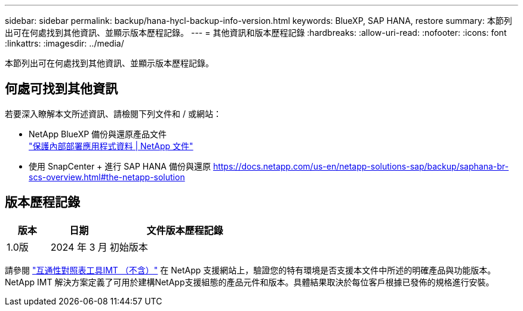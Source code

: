 ---
sidebar: sidebar 
permalink: backup/hana-hycl-backup-info-version.html 
keywords: BlueXP, SAP HANA, restore 
summary: 本節列出可在何處找到其他資訊、並顯示版本歷程記錄。 
---
= 其他資訊和版本歷程記錄
:hardbreaks:
:allow-uri-read: 
:nofooter: 
:icons: font
:linkattrs: 
:imagesdir: ../media/


[role="lead"]
本節列出可在何處找到其他資訊、並顯示版本歷程記錄。



== 何處可找到其他資訊

若要深入瞭解本文所述資訊、請檢閱下列文件和 / 或網站：

* NetApp BlueXP 備份與還原產品文件 +
https://docs.netapp.com/us-en/bluexp-backup-recovery/concept-protect-app-data-to-cloud.html["保護內部部署應用程式資料 | NetApp 文件"]
* 使用 SnapCenter + 進行 SAP HANA 備份與還原
https://docs.netapp.com/us-en/netapp-solutions-sap/backup/saphana-br-scs-overview.html#the-netapp-solution[]




== 版本歷程記錄

[cols="17%,23%,60%"]
|===
| 版本 | 日期 | 文件版本歷程記錄 


| 1.0版 | 2024 年 3 月 | 初始版本 
|===
請參閱 http://mysupport.netapp.com/matrix["互通性對照表工具IMT （不含）"] 在 NetApp 支援網站上，驗證您的特有環境是否支援本文件中所述的明確產品與功能版本。NetApp IMT 解決方案定義了可用於建構NetApp支援組態的產品元件和版本。具體結果取決於每位客戶根據已發佈的規格進行安裝。

